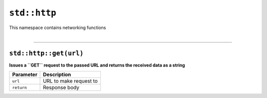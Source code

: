 ``std::http``
=============

| This namespace contains networking functions
|

------------------------

``std::http::get(url)``
^^^^^^^^^^^^^^^^^^^^^^^

**Issues a ``GET`` request to the passed URL and returns the received data as a string**

.. table::
    :align: left

    =========== =========================================================
    Parameter   Description
    =========== =========================================================
    ``url``     URL to make request to
    ``return``  Response body
    =========== =========================================================
